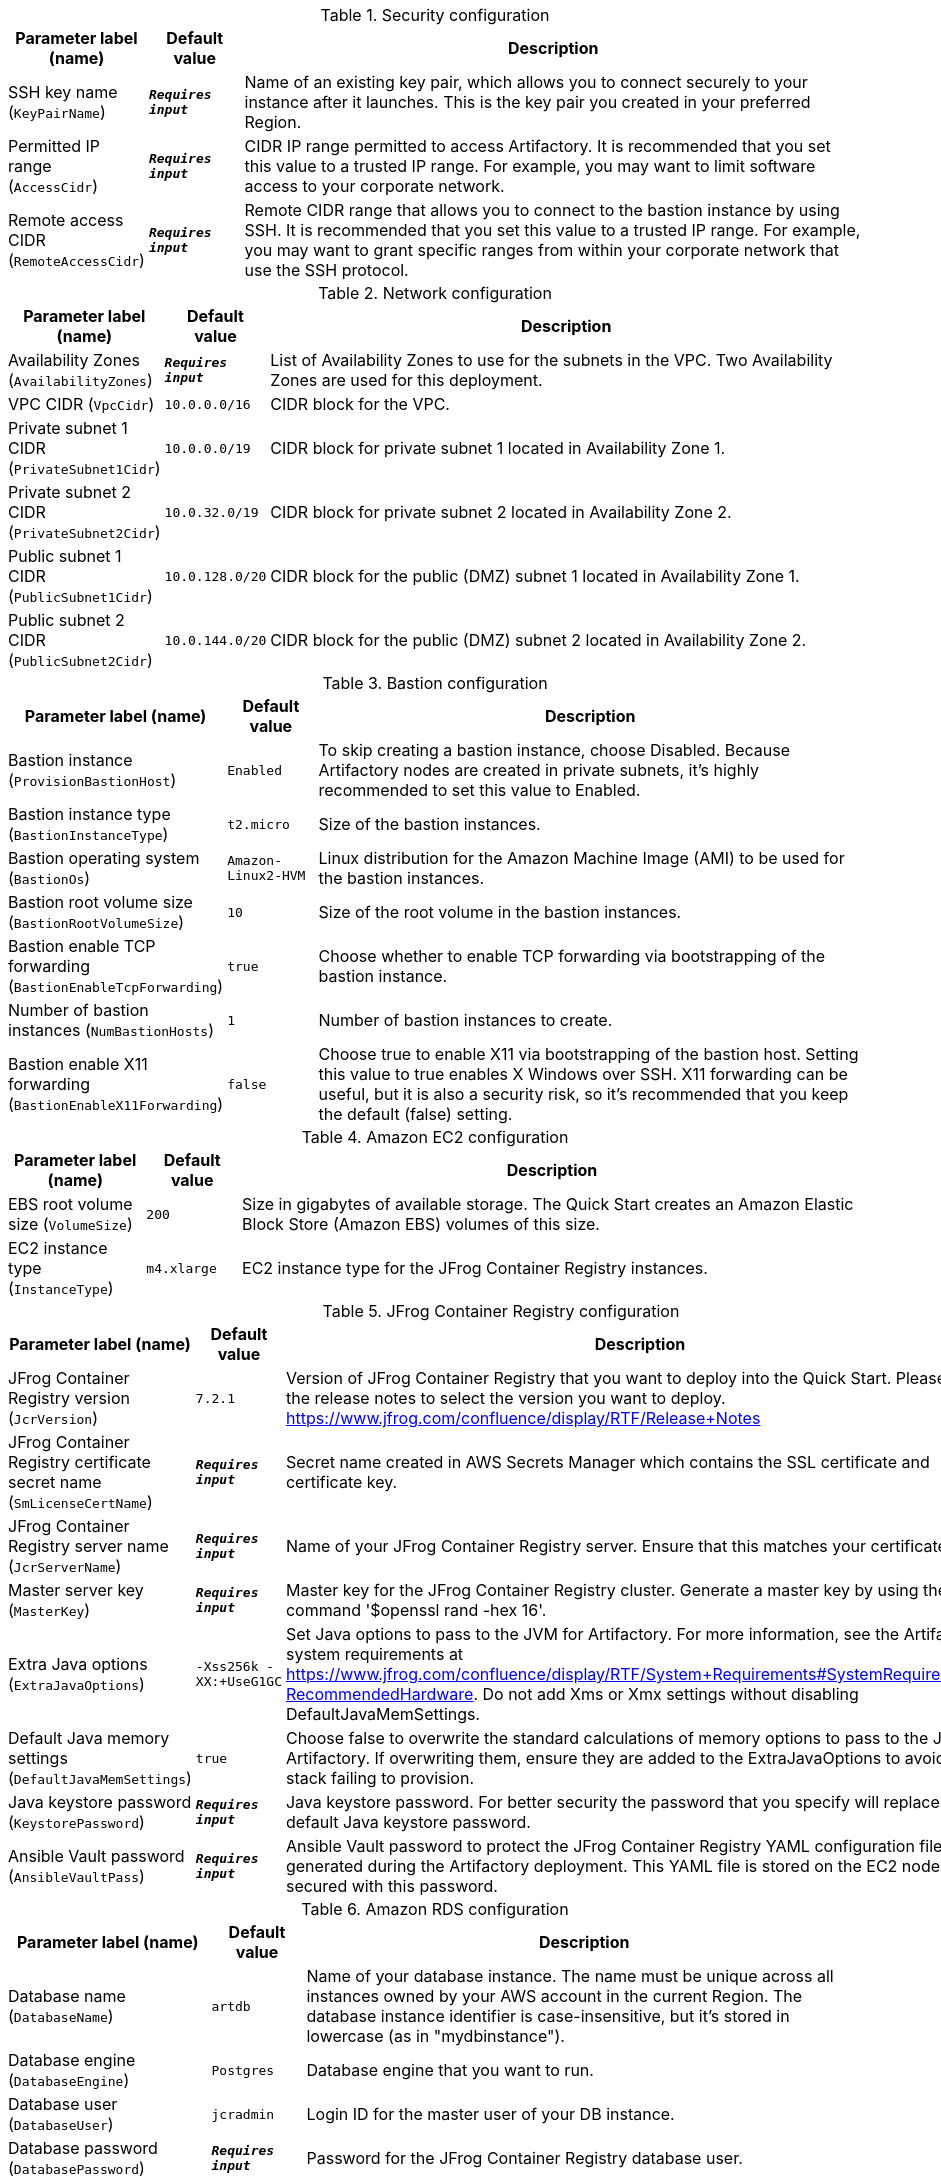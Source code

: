 
.Security configuration
[width="100%",cols="16%,11%,73%",options="header",]
|===
|Parameter label (name) |Default value|Description|SSH key name
(`KeyPairName`)|`**__Requires input__**`|Name of an existing key pair, which allows you to connect securely to your instance after it launches. This is the key pair you created in your preferred Region.|Permitted IP range
(`AccessCidr`)|`**__Requires input__**`|CIDR IP range permitted to access Artifactory. It is recommended that you set this value to a trusted IP range. For example, you may want to limit software access to your corporate network.|Remote access CIDR
(`RemoteAccessCidr`)|`**__Requires input__**`|Remote CIDR range that allows you to connect to the bastion instance by using SSH. It is recommended that you set this value to a trusted IP range. For example, you may want to grant specific ranges from within your corporate network that use the SSH protocol.
|===
.Network configuration
[width="100%",cols="16%,11%,73%",options="header",]
|===
|Parameter label (name) |Default value|Description|Availability Zones
(`AvailabilityZones`)|`**__Requires input__**`|List of Availability Zones to use for the subnets in the VPC. Two Availability Zones are used for this deployment.|VPC CIDR
(`VpcCidr`)|`10.0.0.0/16`|CIDR block for the VPC.|Private subnet 1 CIDR
(`PrivateSubnet1Cidr`)|`10.0.0.0/19`|CIDR block for private subnet 1 located in Availability Zone 1.|Private subnet 2 CIDR
(`PrivateSubnet2Cidr`)|`10.0.32.0/19`|CIDR block for private subnet 2 located in Availability Zone 2.|Public subnet 1 CIDR
(`PublicSubnet1Cidr`)|`10.0.128.0/20`|CIDR block for the public (DMZ) subnet 1 located in Availability Zone 1.|Public subnet 2 CIDR
(`PublicSubnet2Cidr`)|`10.0.144.0/20`|CIDR block for the public (DMZ) subnet 2 located in Availability Zone 2.
|===
.Bastion configuration
[width="100%",cols="16%,11%,73%",options="header",]
|===
|Parameter label (name) |Default value|Description|Bastion instance
(`ProvisionBastionHost`)|`Enabled`|To skip creating a bastion instance, choose Disabled. Because Artifactory nodes are created in private subnets, it's highly recommended to set this value to Enabled.|Bastion instance type
(`BastionInstanceType`)|`t2.micro`|Size of the bastion instances.|Bastion operating system
(`BastionOs`)|`Amazon-Linux2-HVM`|Linux distribution for the Amazon Machine Image (AMI) to be used for the bastion instances.|Bastion root volume size
(`BastionRootVolumeSize`)|`10`|Size of the root volume in the bastion instances.|Bastion enable TCP forwarding
(`BastionEnableTcpForwarding`)|`true`|Choose whether to enable TCP forwarding via bootstrapping of the bastion instance.|Number of bastion instances
(`NumBastionHosts`)|`1`|Number of bastion instances to create.|Bastion enable X11 forwarding
(`BastionEnableX11Forwarding`)|`false`|Choose true to enable X11 via bootstrapping of the bastion host. Setting this value to true enables X Windows over SSH. X11 forwarding can be useful, but it is also a security risk, so it's recommended that you keep the default (false) setting.
|===
.Amazon EC2 configuration
[width="100%",cols="16%,11%,73%",options="header",]
|===
|Parameter label (name) |Default value|Description|EBS root volume size
(`VolumeSize`)|`200`|Size in gigabytes of available storage. The Quick Start creates an Amazon Elastic Block Store (Amazon EBS) volumes of this size.|EC2 instance type
(`InstanceType`)|`m4.xlarge`|EC2 instance type for the JFrog Container Registry instances.
|===
.JFrog Container Registry configuration
[width="100%",cols="16%,11%,73%",options="header",]
|===
|Parameter label (name) |Default value|Description|JFrog Container Registry version
(`JcrVersion`)|`7.2.1`|Version of JFrog Container Registry that you want to deploy into the Quick Start. Please see the release notes to select the version you want to deploy. https://www.jfrog.com/confluence/display/RTF/Release+Notes|JFrog Container Registry certificate secret name
(`SmLicenseCertName`)|`**__Requires input__**`|Secret name created in AWS Secrets Manager which contains the SSL certificate and certificate key.|JFrog Container Registry server name
(`JcrServerName`)|`**__Requires input__**`|Name of your JFrog Container Registry server. Ensure that this matches your certificate.|Master server key
(`MasterKey`)|`**__Requires input__**`|Master key for the JFrog Container Registry cluster. Generate a master key by using the command '$openssl rand -hex 16'.|Extra Java options
(`ExtraJavaOptions`)|`-Xss256k -XX:+UseG1GC`|Set Java options to pass to the JVM for Artifactory. For more information, see the Artifactory system requirements at https://www.jfrog.com/confluence/display/RTF/System+Requirements#SystemRequirements-RecommendedHardware. Do not add Xms or Xmx settings without disabling DefaultJavaMemSettings.|Default Java memory settings
(`DefaultJavaMemSettings`)|`true`|Choose false to overwrite the standard calculations of memory options to pass to the JVM for Artifactory. If overwriting them, ensure they are added to the ExtraJavaOptions to avoid the stack failing to provision.|Java keystore password
(`KeystorePassword`)|`**__Requires input__**`|Java keystore password. For better security the password that you specify will replace the default Java keystore password.|Ansible Vault password
(`AnsibleVaultPass`)|`**__Requires input__**`|Ansible Vault password to protect the JFrog Container Registry YAML configuration file generated during the Artifactory deployment. This YAML file is stored on the EC2 nodes and secured with this password.
|===
.Amazon RDS configuration
[width="100%",cols="16%,11%,73%",options="header",]
|===
|Parameter label (name) |Default value|Description|Database name
(`DatabaseName`)|`artdb`|Name of your database instance. The name must be unique across all instances owned by your AWS account in the current Region. The database instance identifier is case-insensitive, but it's stored in lowercase (as in "mydbinstance").|Database engine
(`DatabaseEngine`)|`Postgres`|Database engine that you want to run.|Database user
(`DatabaseUser`)|`jcradmin`|Login ID for the master user of your DB instance.|Database password
(`DatabasePassword`)|`**__Requires input__**`|Password for the JFrog Container Registry database user.|Database instance type
(`DatabaseInstance`)|`db.m4.large`|Size of the database to be deployed as part of the Quick Start.|Database allocated storage
(`DatabaseAllocatedStorage`)|`10`|Size in gigabytes of available storage for the database instance.|High available database
(`MultiAzDatabase`)|`true`|Choose false to create an Amazon RDS instance in a single Availability Zone.
|===
.AWS Quick Start configuration
[width="100%",cols="16%,11%,73%",options="header",]
|===
|Parameter label (name) |Default value|Description|Quick Start S3 bucket name.
(`QsS3BucketName`)|`aws-quickstart`|S3 bucket name for the Quick Start assets. This string can include numbers, lowercase letters, and hyphens (-). It cannot start or end with a hyphen (-).|Quick Start S3 key prefix
(`QsS3KeyPrefix`)|`quickstart-jfrog-container-registry/`|S3 key prefix for the Quick Start assets. Quick Start key prefix can include numbers, lowercase letters, uppercase letters, hyphens (-), and forward slash (/).|Quick Start S3 bucket region
(`QsS3BucketRegion`)|`us-east-1`|AWS Region where the Quick Start S3 bucket (QSS3BucketName) is hosted. When using your own bucket, you must specify this value.
|===